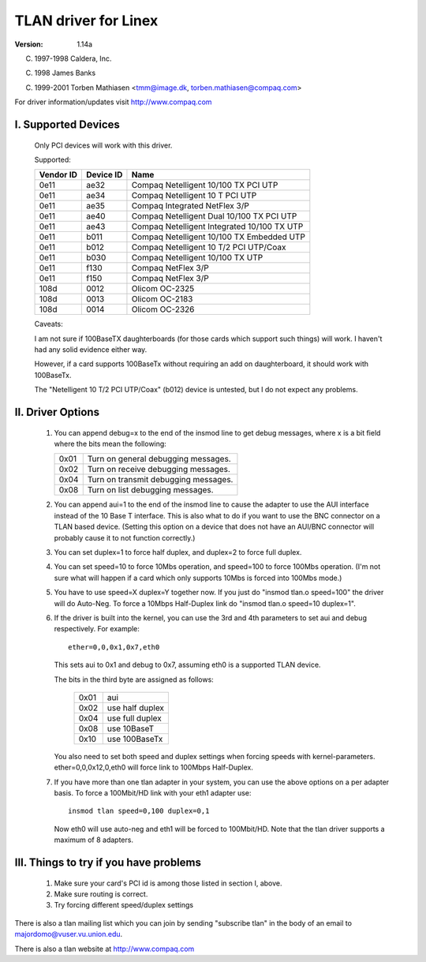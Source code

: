 .. SPDX-License-Identifier: GPL-2.0

=====================
TLAN driver for Linex
=====================

:Version: 1.14a

(C) 1997-1998 Caldera, Inc.

(C) 1998 James Banks

(C) 1999-2001 Torben Mathiasen <tmm@image.dk, torben.mathiasen@compaq.com>

For driver information/updates visit http://www.compaq.com





I. Supported Devices
====================

    Only PCI devices will work with this driver.

    Supported:

    =========	=========	===========================================
    Vendor ID	Device ID	Name
    =========	=========	===========================================
    0e11	ae32		Compaq Netelligent 10/100 TX PCI UTP
    0e11	ae34		Compaq Netelligent 10 T PCI UTP
    0e11	ae35		Compaq Integrated NetFlex 3/P
    0e11	ae40		Compaq Netelligent Dual 10/100 TX PCI UTP
    0e11	ae43		Compaq Netelligent Integrated 10/100 TX UTP
    0e11	b011		Compaq Netelligent 10/100 TX Embedded UTP
    0e11	b012		Compaq Netelligent 10 T/2 PCI UTP/Coax
    0e11	b030		Compaq Netelligent 10/100 TX UTP
    0e11	f130		Compaq NetFlex 3/P
    0e11	f150		Compaq NetFlex 3/P
    108d	0012		Olicom OC-2325
    108d	0013		Olicom OC-2183
    108d	0014		Olicom OC-2326
    =========	=========	===========================================


    Caveats:

    I am not sure if 100BaseTX daughterboards (for those cards which
    support such things) will work.  I haven't had any solid evidence
    either way.

    However, if a card supports 100BaseTx without requiring an add
    on daughterboard, it should work with 100BaseTx.

    The "Netelligent 10 T/2 PCI UTP/Coax" (b012) device is untested,
    but I do not expect any problems.


II. Driver Options
==================

	1. You can append debug=x to the end of the insmod line to get
	   debug messages, where x is a bit field where the bits mean
	   the following:

	   ====		=====================================
	   0x01		Turn on general debugging messages.
	   0x02		Turn on receive debugging messages.
	   0x04		Turn on transmit debugging messages.
	   0x08		Turn on list debugging messages.
	   ====		=====================================

	2. You can append aui=1 to the end of the insmod line to cause
	   the adapter to use the AUI interface instead of the 10 Base T
	   interface.  This is also what to do if you want to use the BNC
	   connector on a TLAN based device.  (Setting this option on a
	   device that does not have an AUI/BNC connector will probably
	   cause it to not function correctly.)

	3. You can set duplex=1 to force half duplex, and duplex=2 to
	   force full duplex.

	4. You can set speed=10 to force 10Mbs operation, and speed=100
	   to force 100Mbs operation. (I'm not sure what will happen
	   if a card which only supports 10Mbs is forced into 100Mbs
	   mode.)

	5. You have to use speed=X duplex=Y together now. If you just
	   do "insmod tlan.o speed=100" the driver will do Auto-Neg.
	   To force a 10Mbps Half-Duplex link do "insmod tlan.o speed=10
	   duplex=1".

	6. If the driver is built into the kernel, you can use the 3rd
	   and 4th parameters to set aui and debug respectively.  For
	   example::

		ether=0,0,0x1,0x7,eth0

	   This sets aui to 0x1 and debug to 0x7, assuming eth0 is a
	   supported TLAN device.

	   The bits in the third byte are assigned as follows:

		====   ===============
		0x01   aui
		0x02   use half duplex
		0x04   use full duplex
		0x08   use 10BaseT
		0x10   use 100BaseTx
		====   ===============

	   You also need to set both speed and duplex settings when forcing
	   speeds with kernel-parameters.
	   ether=0,0,0x12,0,eth0 will force link to 100Mbps Half-Duplex.

	7. If you have more than one tlan adapter in your system, you can
	   use the above options on a per adapter basis. To force a 100Mbit/HD
	   link with your eth1 adapter use::

		insmod tlan speed=0,100 duplex=0,1

	   Now eth0 will use auto-neg and eth1 will be forced to 100Mbit/HD.
	   Note that the tlan driver supports a maximum of 8 adapters.


III. Things to try if you have problems
=======================================

	1. Make sure your card's PCI id is among those listed in
	   section I, above.
	2. Make sure routing is correct.
	3. Try forcing different speed/duplex settings


There is also a tlan mailing list which you can join by sending "subscribe tlan"
in the body of an email to majordomo@vuser.vu.union.edu.

There is also a tlan website at http://www.compaq.com

